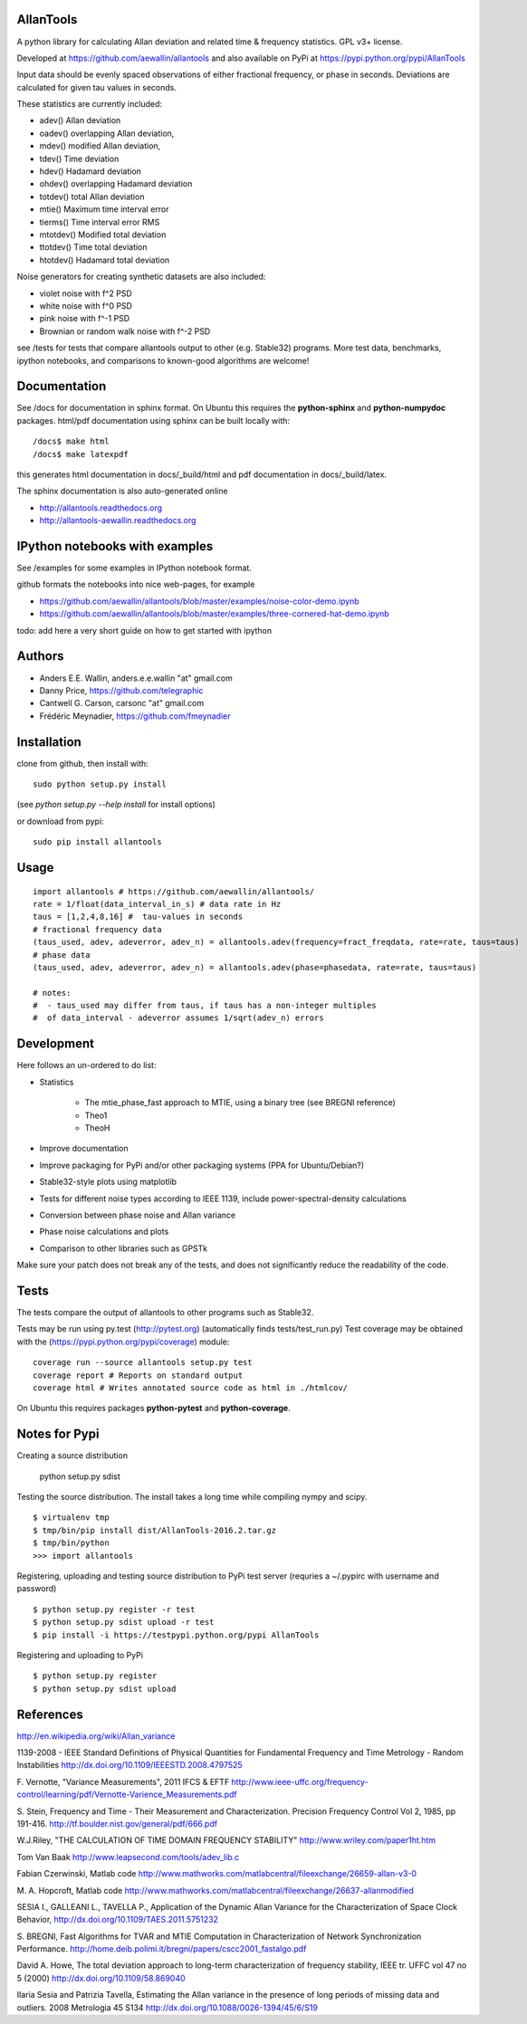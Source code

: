 AllanTools
==========

A python library for calculating Allan deviation and related 
time & frequency statistics. GPL v3+ license.

Developed at https://github.com/aewallin/allantools and also available 
on PyPi at https://pypi.python.org/pypi/AllanTools

Input data should be evenly spaced observations of either fractional frequency,
or phase in seconds. Deviations are calculated for given tau values in seconds.

These statistics are currently included:

* adev()    Allan deviation
* oadev()   overlapping Allan deviation,
* mdev()    modified Allan deviation,
* tdev()    Time deviation
* hdev()    Hadamard deviation
* ohdev()   overlapping Hadamard deviation
* totdev()  total Allan deviation
* mtie()    Maximum time interval error
* tierms()  Time interval error RMS
* mtotdev() Modified total deviation
* ttotdev() Time total deviation
* htotdev() Hadamard total deviation

Noise generators for creating synthetic datasets are also included:

* violet noise with f^2 PSD
* white noise with f^0 PSD
* pink noise with f^-1 PSD
* Brownian or random walk noise with f^-2 PSD 


see /tests for tests that compare allantools output to other 
(e.g. Stable32) programs. More test data, benchmarks, ipython notebooks, 
and comparisons to known-good algorithms are welcome!

Documentation
=============
See /docs for documentation in sphinx format. On Ubuntu this requires 
the **python-sphinx** and **python-numpydoc** packages.
html/pdf documentation using sphinx can be built locally with::

    /docs$ make html
    /docs$ make latexpdf

this generates html documentation in docs/_build/html and pdf 
documentation in docs/_build/latex.

The sphinx documentation is also auto-generated online

* http://allantools.readthedocs.org
* http://allantools-aewallin.readthedocs.org

IPython notebooks with examples 
=============================== 
See /examples for some examples in IPython notebook format.


github formats the notebooks into nice web-pages, for example 

* https://github.com/aewallin/allantools/blob/master/examples/noise-color-demo.ipynb
* https://github.com/aewallin/allantools/blob/master/examples/three-cornered-hat-demo.ipynb

todo: add here a very short guide on how to get started with ipython

Authors 
======= 
* Anders E.E. Wallin, anders.e.e.wallin "at" gmail.com 
* Danny Price, https://github.com/telegraphic 
* Cantwell G. Carson, carsonc "at" gmail.com 
* Frédéric Meynadier, https://github.com/fmeynadier

Installation 
============


clone from github, then install with::  

    sudo python setup.py install    

(see `python setup.py --help install` for install options)

or download from pypi::
    
    sudo pip install allantools


Usage 
=====

::

    import allantools # https://github.com/aewallin/allantools/ 
    rate = 1/float(data_interval_in_s) # data rate in Hz 
    taus = [1,2,4,8,16] #  tau-values in seconds
    # fractional frequency data
    (taus_used, adev, adeverror, adev_n) = allantools.adev(frequency=fract_freqdata, rate=rate, taus=taus)
    # phase data
    (taus_used, adev, adeverror, adev_n) = allantools.adev(phase=phasedata, rate=rate, taus=taus)

    # notes:
    #  - taus_used may differ from taus, if taus has a non-integer multiples 
    #  of data_interval - adeverror assumes 1/sqrt(adev_n) errors


Development 
===========

Here follows an un-ordered to do list:

* Statistics

    * The mtie_phase_fast approach to MTIE, using a binary tree (see BREGNI reference)
    * Theo1
    * TheoH
    
* Improve documentation
* Improve packaging for PyPi and/or other packaging systems (PPA for Ubuntu/Debian?)
* Stable32-style plots using matplotlib 
* Tests for different noise types according to IEEE 1139, include power-spectral-density calculations 
* Conversion between phase noise and Allan variance 
* Phase noise calculations and plots
* Comparison to other libraries such as GPSTk

Make sure your patch does not break any of the tests, and does not 
significantly reduce the readability of the code.

Tests
=====

The tests compare the output of allantools to other programs such
as Stable32.

Tests may be run using py.test (http://pytest.org) (automatically finds 
tests/test_run.py) Test coverage may be obtained with the 
(https://pypi.python.org/pypi/coverage) module::

    coverage run --source allantools setup.py test 
    coverage report # Reports on standard output 
    coverage html # Writes annotated source code as html in ./htmlcov/

On Ubuntu this requires packages **python-pytest** and 
**python-coverage**.

Notes for Pypi
==============

Creating a source distribution

    python setup.py sdist

Testing the source distribution. The install takes a long time while 
compiling nympy and scipy.

::

    $ virtualenv tmp
    $ tmp/bin/pip install dist/AllanTools-2016.2.tar.gz 
    $ tmp/bin/python
    >>> import allantools

Registering, uploading and testing  source distribution to PyPi test server
(requries a ~/.pypirc with username and password)

::

    $ python setup.py register -r test
    $ python setup.py sdist upload -r test
    $ pip install -i https://testpypi.python.org/pypi AllanTools

Registering and uploading to PyPi

::

    $ python setup.py register
    $ python setup.py sdist upload

References 
========== 

http://en.wikipedia.org/wiki/Allan_variance

1139-2008 - IEEE Standard Definitions of Physical Quantities for 
Fundamental Frequency and Time Metrology - Random Instabilities 
http://dx.doi.org/10.1109/IEEESTD.2008.4797525

F. Vernotte, "Variance Measurements", 2011 IFCS & EFTF
http://www.ieee-uffc.org/frequency-control/learning/pdf/Vernotte-Varience_Measurements.pdf

S. Stein, Frequency and Time - Their Measurement and Characterization. 
Precision Frequency Control Vol 2, 1985, pp 191-416. 
http://tf.boulder.nist.gov/general/pdf/666.pdf

W.J.Riley, "THE CALCULATION OF TIME DOMAIN FREQUENCY STABILITY" 
http://www.wriley.com/paper1ht.htm

Tom Van Baak http://www.leapsecond.com/tools/adev_lib.c

Fabian Czerwinski, Matlab code
http://www.mathworks.com/matlabcentral/fileexchange/26659-allan-v3-0

M. A. Hopcroft, Matlab code
http://www.mathworks.com/matlabcentral/fileexchange/26637-allanmodified

SESIA I., GALLEANI L., TAVELLA P., Application of the Dynamic Allan Variance 
for the Characterization of Space Clock Behavior, 
http://dx.doi.org/10.1109/TAES.2011.5751232
       
S. BREGNI, Fast Algorithms for TVAR and MTIE Computation in Characterization of
Network Synchronization Performance. 
http://home.deib.polimi.it/bregni/papers/cscc2001_fastalgo.pdf

David A. Howe, The total deviation approach to long-term characterization
of frequency stability, IEEE tr. UFFC vol 47 no 5 (2000)
http://dx.doi.org/10.1109/58.869040

Ilaria Sesia and Patrizia Tavella, Estimating the Allan variance in the 
presence of long periods of missing data and outliers.
2008 Metrologia 45 S134 http://dx.doi.org/10.1088/0026-1394/45/6/S19
